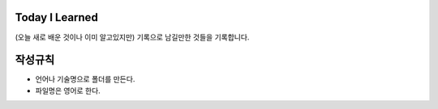 Today I Learned
-----------------

(오늘 새로 배운 것이나 이미 알고있지만) 기록으로 남길만한 것들을 기록합니다.

작성규칙
-----------------

- 언어나 기술명으로 폴더를 만든다. 
- 파일명은 영어로 한다.



